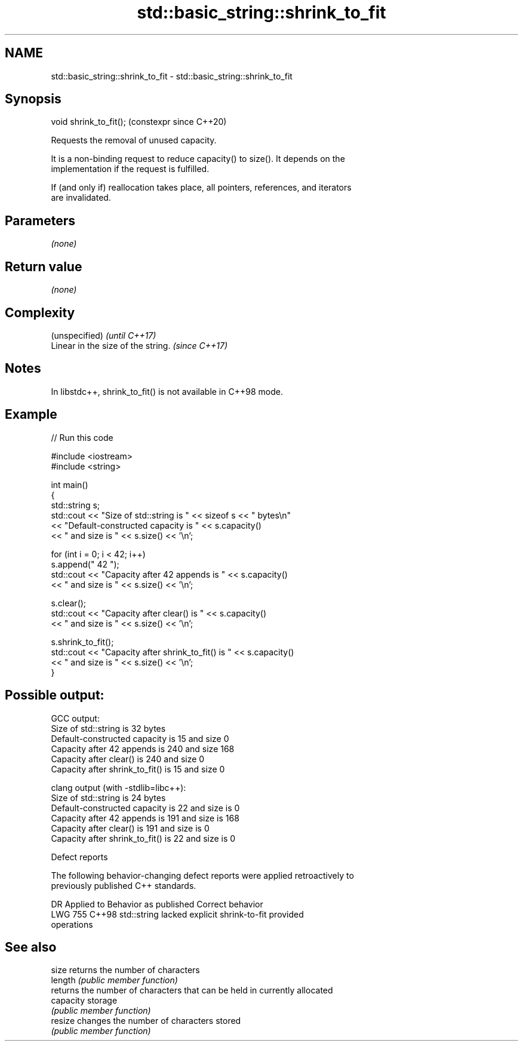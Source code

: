 .TH std::basic_string::shrink_to_fit 3 "2024.06.10" "http://cppreference.com" "C++ Standard Libary"
.SH NAME
std::basic_string::shrink_to_fit \- std::basic_string::shrink_to_fit

.SH Synopsis
   void shrink_to_fit();  (constexpr since C++20)

   Requests the removal of unused capacity.

   It is a non-binding request to reduce capacity() to size(). It depends on the
   implementation if the request is fulfilled.

   If (and only if) reallocation takes place, all pointers, references, and iterators
   are invalidated.

.SH Parameters

   \fI(none)\fP

.SH Return value

   \fI(none)\fP

.SH Complexity

   (unspecified)                     \fI(until C++17)\fP
   Linear in the size of the string. \fI(since C++17)\fP

.SH Notes

   In libstdc++, shrink_to_fit() is not available in C++98 mode.

.SH Example


// Run this code

 #include <iostream>
 #include <string>

 int main()
 {
     std::string s;
     std::cout << "Size of std::string is " << sizeof s << " bytes\\n"
         << "Default-constructed capacity is " << s.capacity()
         << " and size is " << s.size() << '\\n';

     for (int i = 0; i < 42; i++)
         s.append(" 42 ");
     std::cout << "Capacity after 42 appends is " << s.capacity()
         << " and size is " << s.size() << '\\n';

     s.clear();
     std::cout << "Capacity after clear() is " << s.capacity()
         << " and size is " << s.size() << '\\n';

     s.shrink_to_fit();
     std::cout << "Capacity after shrink_to_fit() is " << s.capacity()
         << " and size is " << s.size() << '\\n';
 }

.SH Possible output:

 GCC output:
 Size of std::string is 32 bytes
 Default-constructed capacity is 15 and size 0
 Capacity after 42 appends is 240 and size 168
 Capacity after clear() is 240 and size 0
 Capacity after shrink_to_fit() is 15 and size 0

 clang output (with -stdlib=libc++):
 Size of std::string is 24 bytes
 Default-constructed capacity is 22 and size is 0
 Capacity after 42 appends is 191 and size is 168
 Capacity after clear() is 191 and size is 0
 Capacity after shrink_to_fit() is 22 and size is 0

   Defect reports

   The following behavior-changing defect reports were applied retroactively to
   previously published C++ standards.

     DR    Applied to              Behavior as published               Correct behavior
   LWG 755 C++98      std::string lacked explicit shrink-to-fit        provided
                      operations

.SH See also

   size     returns the number of characters
   length   \fI(public member function)\fP
            returns the number of characters that can be held in currently allocated
   capacity storage
            \fI(public member function)\fP
   resize   changes the number of characters stored
            \fI(public member function)\fP

